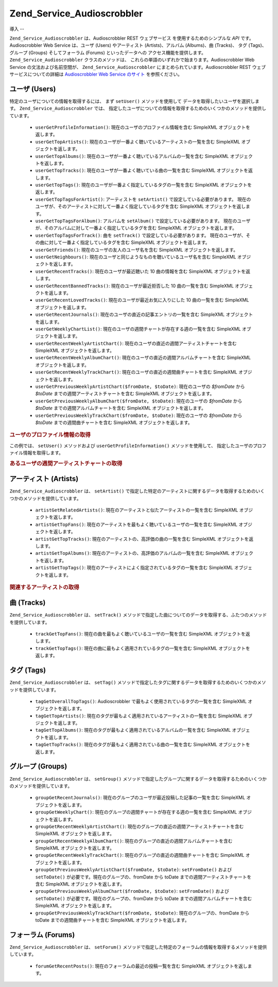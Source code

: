 .. _zend.service.audioscrobbler:

Zend_Service_Audioscrobbler
===========================

.. _zend.service.audioscrobbler.introduction:

導入
--

``Zend_Service_Audioscrobbler`` は、Audioscrobbler REST ウェブサービス
を使用するためのシンプルな *API* です。Audioscrobbler Web Service は、ユーザ (Users)
やアーティスト (Artists)、アルバム (Albums)、曲 (Tracks)、 タグ (Tags)、グループ (Groups)
そしてフォーラム (Forums) といったデータへの アクセス機能を提供します。
``Zend_Service_Audioscrobbler`` クラスのメソッドは、
これらの単語のいずれかで始まります。Audioscrobbler Web Service
の文法および名前空間が、 ``Zend_Service_Audioscrobbler``
にまとめられています。Audioscrobbler REST ウェブサービスについての詳細は `Audioscrobbler
Web Service のサイト`_ を参照ください。

.. _zend.service.audioscrobbler.users:

ユーザ (Users)
-----------

特定のユーザについての情報を取得するには、 まず ``setUser()`` メソッドを使用して
データを取得したいユーザを選択します。 ``Zend_Service_Audioscrobbler`` では、
指定したユーザについての情報を取得するためのいくつかのメソッドを提供しています。


   - ``userGetProfileInformation()``: 現在のユーザのプロファイル情報を含む SimpleXML
     オブジェクトを返します。

   - ``userGetTopArtists()``: 現在のユーザが一番よく聴いているアーティストの一覧を含む
     SimpleXML オブジェクトを返します。

   - ``userGetTopAlbums()``: 現在のユーザが一番よく聴いているアルバムの一覧を含む
     SimpleXML オブジェクトを返します。

   - ``userGetTopTracks()``: 現在のユーザが一番よく聴いている曲の一覧を含む SimpleXML
     オブジェクトを返します。

   - ``userGetTopTags()``: 現在のユーザが一番よく指定しているタグの一覧を含む SimpleXML
     オブジェクトを返します。

   - ``userGetTopTagsForArtist()``: アーティストを ``setArtist()``
     で設定している必要があります。
     現在のユーザが、そのアーティストに対して一番よく指定しているタグを含む
     SimpleXML オブジェクトを返します。

   - ``userGetTopTagsForAlbum()``: アルバムを ``setAlbum()`` で設定している必要があります。
     現在のユーザが、そのアルバムに対して一番よく指定しているタグを含む SimpleXML
     オブジェクトを返します。

   - ``userGetTopTagsForTrack()``: 曲を ``setTrack()`` で設定している必要があります。
     現在のユーザが、その曲に対して一番よく指定しているタグを含む SimpleXML
     オブジェクトを返します。

   - ``userGetFriends()``: 現在のユーザの友人のユーザ名を含む SimpleXML
     オブジェクトを返します。

   - ``userGetNeighbours()``: 現在のユーザと同じようなものを聴いているユーザ名を含む
     SimpleXML オブジェクトを返します。

   - ``userGetRecentTracks()``: 現在のユーザが最近聴いた 10 曲の情報を含む SimpleXML
     オブジェクトを返します。

   - ``userGetRecentBannedTracks()``: 現在のユーザが最近拒否した 10 曲の一覧を含む SimpleXML
     オブジェクトを返します。

   - ``userGetRecentLovedTracks()``: 現在のユーザが最近お気に入りにした 10 曲の一覧を含む
     SimpleXML オブジェクトを返します。

   - ``userGetRecentJournals()``: 現在のユーザの直近の記事エントリの一覧を含む SimpleXML
     オブジェクトを返します。

   - ``userGetWeeklyChartList()``: 現在のユーザの週間チャートが存在する週の一覧を含む
     SimpleXML オブジェクトを返します。

   - ``userGetRecentWeeklyArtistChart()``:
     現在のユーザの直近の週間アーティストチャートを含む SimpleXML
     オブジェクトを返します。

   - ``userGetRecentWeeklyAlbumChart()``: 現在のユーザの直近の週間アルバムチャートを含む
     SimpleXML オブジェクトを返します。

   - ``userGetRecentWeeklyTrackChart()``: 現在のユーザの直近の週間曲チャートを含む SimpleXML
     オブジェクトを返します。

   - ``userGetPreviousWeeklyArtistChart($fromDate, $toDate)``: 現在のユーザの *$fromDate* から *$toDate*
     までの週間アーティストチャートを含む SimpleXML オブジェクトを返します。

   - ``userGetPreviousWeeklyAlbumChart($fromDate, $toDate)``: 現在のユーザの *$fromDate* から *$toDate*
     までの週間アルバムチャートを含む SimpleXML オブジェクトを返します。

   - ``userGetPreviousWeeklyTrackChart($fromDate, $toDate)``: 現在のユーザの *$fromDate* から *$toDate*
     までの週間曲チャートを含む SimpleXML オブジェクトを返します。



.. _zend.service.audioscrobbler.users.example.profile_information:

.. rubric:: ユーザのプロファイル情報の取得

この例では、 ``setUser()`` メソッドおよび ``userGetProfileInformation()``
メソッドを使用して、 指定したユーザのプロファイル情報を取得します。

.. code-block:: php
   :linenos:

   $as = new Zend_Service_Audioscrobbler();
   // プロファイル情報を取得したいユーザを設定します
   $as->setUser('BigDaddy71');
   // BigDaddy71 のプロファイル情報を取得します
   $profileInfo = $as->userGetProfileInformation();
   // その一部を表示します
   print "$profileInfo->realname の情報は "
       . "$profileInfo->url にあります";

.. _zend.service.audioscrobbler.users.example.weekly_artist_chart:

.. rubric:: あるユーザの週間アーティストチャートの取得

.. code-block:: php
   :linenos:

   $as = new Zend_Service_Audioscrobbler();
   // 週間アーティストチャートを取得したいユーザを設定します
   $as->setUser('lo_fye');
   // チャートデータが存在する、過去の一覧を取得します
   $weeks = $as->userGetWeeklyChartList();
   if (count($weeks) < 1) {
       echo 'データが存在しません';
   }
   sort($weeks); // 週のリストを並べ替えます

   $as->setFromDate($weeks[0]); // 開始日を設定します
   $as->setToDate($weeks[0]); // 終了日を設定します

   $previousWeeklyArtists = $as->userGetPreviousWeeklyArtistChart();

   echo '週間アーティストチャート '
      . date('Y-m-d h:i:s', $as->from_date)
      . '<br />';

   foreach ($previousWeeklyArtists as $artist) {
       // アーティスト名と、プロファイルへのリンクを表示します
       print '<a href="' . $artist->url . '">' . $artist->name . '</a><br />';
   }

.. _zend.service.audioscrobbler.artists:

アーティスト (Artists)
----------------

``Zend_Service_Audioscrobbler`` は、 ``setArtist()``
で指定した特定のアーティストに関するデータを取得するためのいくつかのメソッドを提供しています。


   - ``artistGetRelatedArtists()``: 現在のアーティストと似たアーティストの一覧を含む
     SimpleXML オブジェクトを返します。

   - ``artistGetTopFans()``: 現在のアーティストを最もよく聴いているユーザの一覧を含む
     SimpleXML オブジェクトを返します。

   - ``artistGetTopTracks()``: 現在のアーティストの、高評価の曲の一覧を含む SimpleXML
     オブジェクトを返します。

   - ``artistGetTopAlbums()``: 現在のアーティストの、高評価のアルバムの一覧を含む
     SimpleXML オブジェクトを返します。

   - ``artistGetTopTags()``: 現在のアーティストによく指定されているタグの一覧を含む
     SimpleXML オブジェクトを返します。



.. _zend.service.audioscrobbler.artists.example.related_artists:

.. rubric:: 関連するアーティストの取得

.. code-block:: php
   :linenos:

   $as = new Zend_Service_Audioscrobbler();
   // 関連アーティストを取得したいアーティストを設定します
   $as->setArtist('LCD Soundsystem');
   // 関連アーティストを取得します
   $relatedArtists = $as->artistGetRelatedArtists();
   foreach ($relatedArtists as $artist) {
       // 関連アーティストを表示します
       print '<a href="' . $artist->url . '">' . $artist->name . '</a><br />';
   }

.. _zend.service.audioscrobbler.tracks:

曲 (Tracks)
----------

``Zend_Service_Audioscrobbler`` は、 ``setTrack()``
メソッドで指定した曲についてのデータを取得する、ふたつのメソッドを提供しています。


   - ``trackGetTopFans()``: 現在の曲を最もよく聴いているユーザの一覧を含む SimpleXML
     オブジェクトを返します。

   - ``trackGetTopTags()``: 現在の曲に最もよく適用されているタグの一覧を含む SimpleXML
     オブジェクトを返します。



.. _zend.service.audioscrobbler.tags:

タグ (Tags)
---------

``Zend_Service_Audioscrobbler`` は、 ``setTag()``
メソッドで指定したタグに関するデータを取得するためのいくつかのメソッドを提供しています。


   - ``tagGetOverallTopTags()``: Audioscrobbler で最もよく使用されているタグの一覧を含む
     SimpleXML オブジェクトを返します。

   - ``tagGetTopArtists()``:
     現在のタグが最もよく適用されているアーティストの一覧を含む SimpleXML
     オブジェクトを返します。

   - ``tagGetTopAlbums()``: 現在のタグが最もよく適用されているアルバムの一覧を含む
     SimpleXML オブジェクトを返します。

   - ``tagGetTopTracks()``: 現在のタグが最もよく適用されている曲の一覧を含む SimpleXML
     オブジェクトを返します。



.. _zend.service.audioscrobbler.groups:

グループ (Groups)
-------------

``Zend_Service_Audioscrobbler`` は、 ``setGroup()``
メソッドで指定したグループに関するデータを取得するためのいくつかのメソッドを提供しています。


   - ``groupGetRecentJournals()``: 現在のグループのユーザが最近投稿した記事の一覧を含む
     SimpleXML オブジェクトを返します。

   - ``groupGetWeeklyChart()``: 現在のグループの週間チャートが存在する週の一覧を含む
     SimpleXML オブジェクトを返します。

   - ``groupGetRecentWeeklyArtistChart()``:
     現在のグループの直近の週間アーティストチャートを含む SimpleXML
     オブジェクトを返します。

   - ``groupGetRecentWeeklyAlbumChart()``: 現在のグループの直近の週間アルバムチャートを含む
     SimpleXML オブジェクトを返します。

   - ``groupGetRecentWeeklyTrackChart()``: 現在のグループの直近の週間曲チャートを含む
     SimpleXML オブジェクトを返します。

   - ``groupGetPreviousWeeklyArtistChart($fromDate, $toDate)``: ``setFromDate()`` および ``setToDate()``
     が必要です。現在のグループの、fromDate から toDate
     までの週間アーティストチャートを含む SimpleXML オブジェクトを返します。

   - ``groupGetPreviousWeeklyAlbumChart($fromDate, $toDate)``: ``setFromDate()`` および ``setToDate()``
     が必要です。現在のグループの、fromDate から toDate
     までの週間アルバムチャートを含む SimpleXML オブジェクトを返します。

   - ``groupGetPreviousWeeklyTrackChart($fromDate, $toDate)``: 現在のグループの、fromDate から toDate
     までの週間曲チャートを含む SimpleXML オブジェクトを返します。



.. _zend.service.audioscrobbler.forums:

フォーラム (Forums)
--------------

``Zend_Service_Audioscrobbler`` は、 ``setForum()``
メソッドで指定した特定のフォーラムの情報を取得するメソッドを提供しています。

   - ``forumGetRecentPosts()``: 現在のフォーラムの最近の投稿一覧を含む SimpleXML
     オブジェクトを返します。





.. _`Audioscrobbler Web Service のサイト`: http://www.audioscrobbler.net/data/webservices/
